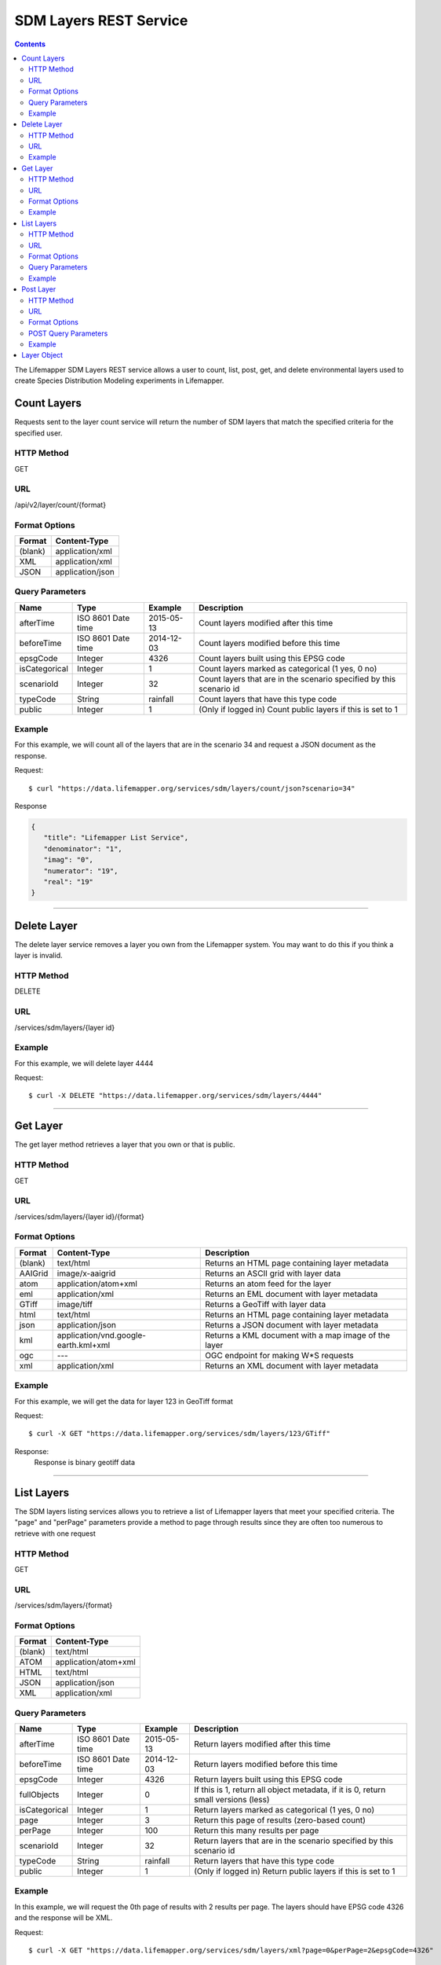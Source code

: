 =======================
SDM Layers REST Service
=======================

.. contents::  

The Lifemapper SDM Layers REST service allows a user to count, list, post, get, 
and delete environmental layers used to create Species Distribution Modeling 
experiments in Lifemapper.

************
Count Layers
************
Requests sent to the layer count service will return the number of SDM layers 
that match the specified criteria for the specified user.

HTTP Method
===========
GET

URL
===
/api/v2/layer/count/{format}

Format Options
==============

+---------+------------------+
| Format  | Content-Type     |
+=========+==================+
| (blank) | application/xml  |
+---------+------------------+
| XML     | application/xml  |
+---------+------------------+
| JSON    | application/json |
+---------+------------------+

Query Parameters
================

+---------------+--------------------+------------+---------------------------------------------------------------------+
| Name          | Type               | Example    | Description                                                         |
+===============+====================+============+=====================================================================+
| afterTime     | ISO 8601 Date time | 2015-05-13 | Count layers modified after this time                               |
+---------------+--------------------+------------+---------------------------------------------------------------------+
| beforeTime    | ISO 8601 Date time | 2014-12-03 | Count layers modified before this time                              |
+---------------+--------------------+------------+---------------------------------------------------------------------+
| epsgCode      | Integer            | 4326       | Count layers built using this EPSG code                             |
+---------------+--------------------+------------+---------------------------------------------------------------------+
| isCategorical | Integer            | 1          | Count layers marked as categorical (1 yes, 0 no)                    |
+---------------+--------------------+------------+---------------------------------------------------------------------+
| scenarioId    | Integer            | 32         | Count layers that are in the scenario specified by this scenario id |
+---------------+--------------------+------------+---------------------------------------------------------------------+
| typeCode      | String             | rainfall   | Count layers that have this type code                               |
+---------------+--------------------+------------+---------------------------------------------------------------------+
| public        | Integer            | 1          | (Only if logged in) Count public layers if this is set to 1         |
+---------------+--------------------+------------+---------------------------------------------------------------------+

Example
=======
For this example, we will count all of the layers that are in the scenario 34 
and request a JSON document as the response.

Request::

   $ curl "https://data.lifemapper.org/services/sdm/layers/count/json?scenario=34"

Response
   
.. code-block:: json

         {
            "title": "Lifemapper List Service",
            "denominator": "1",
            "imag": "0",
            "numerator": "19",
            "real": "19"
         }

-----

************
Delete Layer
************
The delete layer service removes a layer you own from the Lifemapper system.  
You may want to do this if you think a layer is invalid.

HTTP Method
===========
DELETE

URL
===
/services/sdm/layers/{layer id}

Example
=======
For this example, we will delete layer 4444

Request::

    $ curl -X DELETE "https://data.lifemapper.org/services/sdm/layers/4444"

-----

*********
Get Layer
*********
The get layer method retrieves a layer that you own or that is public.

HTTP Method
===========
GET

URL
===
/services/sdm/layers/{layer id}/{format}

Format Options
==============
+---------+--------------------------------------+------------------------------------------------------+
| Format  | Content-Type                         | Description                                          |
+=========+======================================+======================================================+
| (blank) | text/html                            | Returns an HTML page containing layer metadata       |
+---------+--------------------------------------+------------------------------------------------------+
| AAIGrid | image/x-aaigrid                      | Returns an ASCII grid with layer data                |
+---------+--------------------------------------+------------------------------------------------------+
| atom    | application/atom+xml                 | Returns an atom feed for the layer                   |
+---------+--------------------------------------+------------------------------------------------------+
| eml     | application/xml                      | Returns an EML document with layer metadata          |
+---------+--------------------------------------+------------------------------------------------------+
| GTiff   | image/tiff                           | Returns a GeoTiff with layer data                    |
+---------+--------------------------------------+------------------------------------------------------+
| html    | text/html                            | Returns an HTML page containing layer metadata       |
+---------+--------------------------------------+------------------------------------------------------+
| json    | application/json                     | Returns a JSON document with layer metadata          |
+---------+--------------------------------------+------------------------------------------------------+
| kml     | application/vnd.google-earth.kml+xml | Returns a KML document with a map image of the layer |
+---------+--------------------------------------+------------------------------------------------------+
| ogc     | ---                                  | OGC endpoint for making W\*S requests                |
+---------+--------------------------------------+------------------------------------------------------+
| xml     | application/xml                      | Returns an XML document with layer metadata          |
+---------+--------------------------------------+------------------------------------------------------+


Example
=======
For this example, we will get the data for layer 123 in GeoTiff format

Request::

   $ curl -X GET "https://data.lifemapper.org/services/sdm/layers/123/GTiff"

Response: 
   Response is binary geotiff data

-----


***********
List Layers
***********
The SDM layers listing services allows you to retrieve a list of Lifemapper 
layers that meet your specified criteria.  The "page" and "perPage" parameters 
provide a method to page through results since they are often too numerous to 
retrieve with one request

HTTP Method
===========
GET

URL
===
/services/sdm/layers/{format}

Format Options
==============
+---------+----------------------+
| Format  | Content-Type         |
+=========+======================+
| (blank) | text/html            |
+---------+----------------------+
| ATOM    | application/atom+xml |
+---------+----------------------+
| HTML    | text/html            |
+---------+----------------------+
| JSON    | application/json     |
+---------+----------------------+
| XML     | application/xml      |
+---------+----------------------+


Query Parameters
================
+---------------+--------------------+------------+------------------------------------------------------------------------------------+
| Name          | Type               | Example    | Description                                                                        |
+===============+====================+============+====================================================================================+
| afterTime     | ISO 8601 Date time | 2015-05-13 | Return layers modified after this time                                             |
+---------------+--------------------+------------+------------------------------------------------------------------------------------+
| beforeTime    | ISO 8601 Date time | 2014-12-03 | Return layers modified before this time                                            |
+---------------+--------------------+------------+------------------------------------------------------------------------------------+
| epsgCode      | Integer            | 4326       | Return layers built using this EPSG code                                           |
+---------------+--------------------+------------+------------------------------------------------------------------------------------+
| fullObjects   | Integer            | 0          | If this is 1, return all object metadata, if it is 0, return small versions (less) |
+---------------+--------------------+------------+------------------------------------------------------------------------------------+
| isCategorical | Integer            | 1          | Return layers marked as categorical (1 yes, 0 no)                                  |
+---------------+--------------------+------------+------------------------------------------------------------------------------------+
| page          | Integer            | 3          | Return this page of results (zero-based count)                                     |
+---------------+--------------------+------------+------------------------------------------------------------------------------------+
| perPage       | Integer            | 100        | Return this many results per page                                                  |
+---------------+--------------------+------------+------------------------------------------------------------------------------------+
| scenarioId    | Integer            | 32         | Return layers that are in the scenario specified by this scenario id               |
+---------------+--------------------+------------+------------------------------------------------------------------------------------+
| typeCode      | String             | rainfall   | Return layers that have this type code                                             |
+---------------+--------------------+------------+------------------------------------------------------------------------------------+
| public        | Integer            | 1          | (Only if logged in) Return public layers if this is set to 1                       |
+---------------+--------------------+------------+------------------------------------------------------------------------------------+


Example
=======
In this example, we will request the 0th page of results with 2 results per page.  
The layers should have EPSG code 4326 and the response will be XML.

Request::

      $ curl -X GET "https://data.lifemapper.org/services/sdm/layers/xml?page=0&perPage=2&epsgCode=4326"

Response

.. code-block:: xml

         <?xml version="1.0" encoding="utf-8"?>
         <lm:response xmlns:lm="http://lifemapper.org" xmlns:xsi="http://www.w3.org/2001/XMLSchema-instance" xsi:schemaLocation="http://lifemapper.org /schemas/serviceResponse.xsd">
            <lm:title>Lifemapper List Service</lm:title>
            <lm:user>kubi</lm:user>
            <lm:interfaces>
               <lm:atom>https://data.lifemapper.org/services/sdm/layers/atom</lm:atom>
               <lm:html>https://data.lifemapper.org/services/sdm/layers/html</lm:html>
               <lm:json>https://data.lifemapper.org/services/sdm/layers/json</lm:json>
               <lm:xml>https://data.lifemapper.org/services/sdm/layers/xml</lm:xml>
            </lm:interfaces>
            <lm:pages>
               <lm:page href="https://data.lifemapper.org/services/sdm/layers/xml/?page=0&amp;amp;perPage=2&amp;amp;fullObjects=0&amp;amp;epsgCode=4326&amp;amp;afterTime=&amp;amp;beforeTime=" rel="first" />
               <lm:page href="https://data.lifemapper.org/services/sdm/layers/xml/?page=0&amp;amp;perPage=2&amp;amp;fullObjects=0&amp;amp;epsgCode=4326&amp;amp;afterTime=&amp;amp;beforeTime=" rel="current" />
               <lm:page href="https://data.lifemapper.org/services/sdm/layers/xml/?page=1&amp;amp;perPage=2&amp;amp;fullObjects=0&amp;amp;epsgCode=4326&amp;amp;afterTime=&amp;amp;beforeTime=" rel="next" />
               <lm:page href="https://data.lifemapper.org/services/sdm/layers/xml/?page=67&amp;amp;perPage=2&amp;amp;fullObjects=0&amp;amp;epsgCode=4326&amp;amp;afterTime=&amp;amp;beforeTime=" rel="last" />
            </lm:pages>
            <lm:items itemCount="134" userId="kubi">
               <lm:queryParameters>
                  <lm:fullObjects>
                     <lm:value>0</lm:value>
                     <lm:param>
                        <lm:displayName>Full Objects</lm:displayName>
                        <lm:name>fullObjects</lm:name>
                        <lm:multiplicity>1</lm:multiplicity>
                        <lm:documentation />
                        <lm:type>integer</lm:type>
                        <lm:options>
                           <lm:option>
                              <lm:name>True</lm:name>
                              <lm:value>1</lm:value>
                           </lm:option>
                           <lm:option>
                              <lm:name>False</lm:name>
                              <lm:value>0</lm:value>
                           </lm:option>
                        </lm:options>
                     </lm:param>
                  </lm:fullObjects>
                  ...
               </lm:queryParameters>
               <lm:item>
                  <lm:description>Precipitation of Driest Month, Predicted 2041-2060 climate calculated from change modeled by Community Climate System Model, 4.0, National Center for Atmospheric Research (NCAR) http://www.cesm.ucar.edu/models/ccsm4.0/ for the IPCC Fifth Assessment Report (2013), Scenario RCP4.5 plus Worldclim 1.4 observed mean climate</lm:description>
                  <lm:epsgcode>4326</lm:epsgcode>
                  <lm:id>7510</lm:id>
                  <lm:modTime>2015-11-19 16:08:10</lm:modTime>
                  <lm:title>cc45bi5014-10min: Precipitation of Driest Month, IPCC AR5 RCP4.5, 2050, 10min</lm:title>
                  <lm:url>https://data.lifemapper.org/services/sdm/layers/7510</lm:url>
               </lm:item>
               <lm:item>
                  <lm:description>Precipitation of Warmest Quarter, Predicted 2041-2060 climate calculated from change modeled by Community Climate System Model, 4.0, National Center for Atmospheric Research (NCAR) http://www.cesm.ucar.edu/models/ccsm4.0/ for the IPCC Fifth Assessment Report (2013), Scenario RCP4.5 plus Worldclim 1.4 observed mean climate</lm:description>
                  <lm:epsgcode>4326</lm:epsgcode>
                  <lm:id>7509</lm:id>
                  <lm:modTime>2015-11-19 16:08:10</lm:modTime>
                  <lm:title>cc45bi5018-10min: Precipitation of Warmest Quarter, IPCC AR5 RCP4.5, 2050, 10min</lm:title>
                  <lm:url>https://data.lifemapper.org/services/sdm/layers/7509</lm:url>
               </lm:item>
            </lm:items>
         </lm:response>
         
-----

**********
Post Layer
**********
The post layer service allows you to post a new environment layer for use in 
SDM experiments within Lifemapper.

HTTP Method
===========
POST

URL
===
/services/sdm/layers/{format}

Format Options
==============
The POST service supports the following interfaces for the response:

+---------+----------------------+
| Format  | Content-Type         |
+=========+======================+
| (blank) | text/html            |
+---------+----------------------+
| ATOM    | application/atom+xml |
+---------+----------------------+
| HTML    | text/html            |
+---------+----------------------+
| JSON    | application/json     |
+---------+----------------------+
| XML     | application/xml      |
+---------+----------------------+

POST Query Parameters
=====================
Layers can be posted with all metadata in an XML document if you provide a layer 
URL where the content can be downloaded.  Otherwise, metadata parameters should 
be included in the URL and the body of the requests should be the layer content.

+----------------+----------+----------+---------------------------------------------------------------------------------------------------------------------------------------------------------------+
| Parameter      | Type     | Required | Description                                                                                                                                                   |
+================+==========+==========+===============================================================================================================================================================+
| name           | String   | Yes      | A short name for this layer, note that this must be unique for each user                                                                                      |
+----------------+----------+----------+---------------------------------------------------------------------------------------------------------------------------------------------------------------+
| title          | String   | No       | A title for this layer                                                                                                                                        |
+----------------+----------+----------+---------------------------------------------------------------------------------------------------------------------------------------------------------------+
| valUnits       | String   | No       | The units for the values in each cell (ex. degrees Celsius)                                                                                                   |
+----------------+----------+----------+---------------------------------------------------------------------------------------------------------------------------------------------------------------+
| startDate      | ISO 8601 | No       | The start date for this layer                                                                                                                                 |
+----------------+----------+----------+---------------------------------------------------------------------------------------------------------------------------------------------------------------+
| endDate        | ISO 8601 | No       | The ending date for this layer                                                                                                                                |
+----------------+----------+----------+---------------------------------------------------------------------------------------------------------------------------------------------------------------+
| units          | String   | Yes      | The cell size units                                                                                                                                           |
+----------------+----------+----------+---------------------------------------------------------------------------------------------------------------------------------------------------------------+
| resolution     | Numeric  | Yes      | The resolution of the cell, in number of (cell) units per cell                                                                                                |
+----------------+----------+----------+---------------------------------------------------------------------------------------------------------------------------------------------------------------+
| epsgCode       | Integer  | Yes      | The EPSG code for the layer's map projection                                                                                                                  |
+----------------+----------+----------+---------------------------------------------------------------------------------------------------------------------------------------------------------------+
| keyword        | String   | No       | A keyword associated with the layer (add more keyword parameters for multiple keywords ex. keyword=kw1&keyword=kw2                                            |
+----------------+----------+----------+---------------------------------------------------------------------------------------------------------------------------------------------------------------+
| envLayerType   | String   | Yes      | The name of the environmental layer type code for this layer                                                                                                  |
+----------------+----------+----------+---------------------------------------------------------------------------------------------------------------------------------------------------------------+
| envLayerTypeId | Integer  | No       | The id of the type code for this layer (Client library isn't exposing this, instead just use envLayerType                                                     |
+----------------+----------+----------+---------------------------------------------------------------------------------------------------------------------------------------------------------------+
| description    | String   | No       | A description of the layer                                                                                                                                    |
+----------------+----------+----------+---------------------------------------------------------------------------------------------------------------------------------------------------------------+
| dataFormat     | String   | Yes      | The format of the layer data - see  http://www.gdal.org/formats_list.html                                                                                     |
+----------------+----------+----------+---------------------------------------------------------------------------------------------------------------------------------------------------------------+
| layerUrl       | String   | No       | A URL containing the raster data. If this is provided, you do not need to include the layer data in the body of the request as it will be pulled from the URL |
+----------------+----------+----------+---------------------------------------------------------------------------------------------------------------------------------------------------------------+
| isCategorical  | Boolean  | No       | Indicates if the layer contains categorical data                                                                                                              |
+----------------+----------+----------+---------------------------------------------------------------------------------------------------------------------------------------------------------------+

Example
=======
Post a new layer with the name 'sampleLayer'.  The data is in EPSG:4326 and the 
cells are 2.5 decimal degrees (dd) with the measurement units degreesC.  The 
data is a GeoTiff and we'll use the 'temperature' type code.  The file is 
located at 'layerData.tif' on the local system.

Request::
     
   $ curl -X POST -H 'Content-type: image/tiff' --data '@layerData.tif' https://data.lifemapper.org/services/sdm/layers/?name=sampleLayer&units=dd&resolution=2.5&epsgCode=4326&envLayerType=temperature&dataFormat=GTiff&valUnits=degreesC


Response:
  The response of this request is the same as if you ran a GET request on the 
  layer you just posted.  

-----

************
Layer Object
************

Sample JSON

.. code-block:: json

   {
      "title": "Precipitation Seasonality, IPCC AR5 RCP4.5, 2050, 10min",
      "SRS": "epsg:4326",
      "bbox": "(-180.0, -60.0, 180.0, 90.0)",
      "dataFormat": "GTiff",
      "description": "Precipitation Seasonality (Coefficient of Variation), Predicted 2041-2060 climate calculated from change modeled by Community Climate System Model, 4.0, National Center for Atmospheric Research (NCAR) http://www.cesm.ucar.edu/models/ccsm4.0/ for the IPCC Fifth Assessment Report (2013), Scenario RCP4.5 plus Worldclim 1.4 observed mean climate",
      "endDate": "1864-07-08 00:00:00",
      "epsgcode": "4326",
      "gdalType": "3",
      "geoTransform": 
      {
         "geoTransform": "-180.0",
         "geoTransform": "0.166666666667",
         "geoTransform": "0.0",
         "geoTransform": "90.0",
         "geoTransform": "0.0",
         "geoTransform": "-0.166666666667"
      },
      "id": "7513",
      "isCategorical": "False",
      "keywords": 
      {
         "keyword": "precipitation",
         "keyword": "seasonality"
      },
      "mapLayername": "cc45bi5015-10min",
      "mapPrefix": "https://data.lifemapper.org/ogc?map=usr_kubi_4326&layers=cc45bi5015-10min",
      "mapUnits": "dd",
      "maxVal": "222.0",
      "maxX": "180.0",
      "maxY": "90.0",
      "metadataUrl": "https://data.lifemapper.org/services/sdm/layers/7513",
      "minVal": "0.0",
      "minX": "-180.0",
      "minY": "-60.0",
      "modTime": "2015-11-19 16:08:10",
      "moduleType": "sdm",
      "name": "cc45bi5015-10min",
      "nodataVal": "-32768.0",
      "parametersModTime": "2015-11-19 16:08:10",
      "resolution": "0.16667",
      "serviceType": "layers",
      "size": 
      {
         "size": "2160",
         "size": "900"
      },
      "srs": "GEOGCS['WGS 84',DATUM['unknown',SPHEROID['WGS84',6378137,298.257223563],TOWGS84[0,0,0,0,0,0,0]],PRIMEM['Greenwich',0],UNIT['degree',0.0174532925199433]]",
      "startDate": "1864-06-19 00:00:00",
      "title": "Precipitation Seasonality, IPCC AR5 RCP4.5, 2050, 10min",
      "typeCode": "BIO15",
      "typeDescription": "Precipitation Seasonality (Coefficient of Variation)",
      "typeKeywords": 
      {
         "typeKeyword": "precipitation",
         "typeKeyword": "seasonality"
      },
      "typeTitle": "Precipitation Seasonality",
      "user": "kubi",
      "valUnits": "coefficientOfVariation",
      "verify": "6be49375f7f57e1da5c6683624f5e2b3ee39807e986d1582e901cac38caec5c3"
   }
